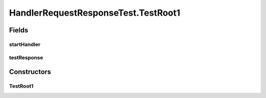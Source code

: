 .. java:import:: java.util.concurrent Semaphore

.. java:import:: org.junit.jupiter.api Test

HandlerRequestResponseTest.TestRoot1
====================================

.. java:package:: se.sics.kompics
   :noindex:

.. java:type:: static class TestRoot1 extends ComponentDefinition
   :outertype: HandlerRequestResponseTest

Fields
------
startHandler
^^^^^^^^^^^^

.. java:field::  Handler<Start> startHandler
   :outertype: HandlerRequestResponseTest.TestRoot1

testResponse
^^^^^^^^^^^^

.. java:field::  Handler<TestResponse> testResponse
   :outertype: HandlerRequestResponseTest.TestRoot1

Constructors
------------
TestRoot1
^^^^^^^^^

.. java:constructor:: public TestRoot1()
   :outertype: HandlerRequestResponseTest.TestRoot1


